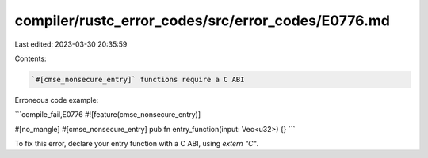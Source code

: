 compiler/rustc_error_codes/src/error_codes/E0776.md
===================================================

Last edited: 2023-03-30 20:35:59

Contents:

.. code-block:: md

    `#[cmse_nonsecure_entry]` functions require a C ABI

Erroneous code example:

```compile_fail,E0776
#![feature(cmse_nonsecure_entry)]

#[no_mangle]
#[cmse_nonsecure_entry]
pub fn entry_function(input: Vec<u32>) {}
```

To fix this error, declare your entry function with a C ABI, using `extern "C"`.


